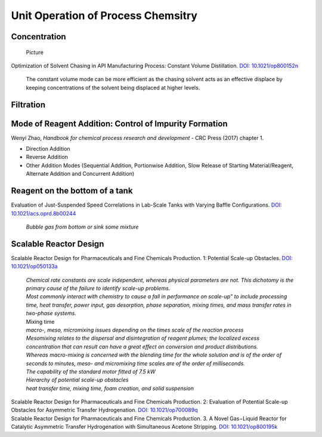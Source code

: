 Unit Operation of Process Chemsitry
=========================================

Concentration
----------------------------------------------

 | Picture

Optimization of Solvent Chasing in API Manufacturing Process: Constant Volume Distillation. `DOI: 10.1021/op800152n <https://dx.doi.org/10.1021/op800152n>`_

 | The constant volume mode can be more efficient as the chasing solvent acts as an effective displace by keeping concentrations of the solvent being displaced at higher levels.


Filtration
-------------------------------------------------



Mode of Reagent Addition: Control of Impurity Formation
------------------------------------------------------------------

| Wenyi Zhao, *Handbook for chemical process research and development* - CRC Press (2017) chapter 1.

- Direction Addition
- Reverse Addition
- Other Addition Modes (Sequential Addition, Portionwise Addition, Slow Release of Starting Material/Reagent, Alternate Addition and Concurrent Addition)

Reagent on the bottom of a tank
-----------------------------------------------

Evaluation of Just-Suspended Speed Correlations in Lab-Scale Tanks with Varying Baffle Configurations. `DOI: 10.1021/acs.oprd.8b00244 <https://dx.doi.org/10.1021/acs.oprd.8b00244>`_

 | *Bubble gas from bottom or sink some mixture*


Scalable Reactor Design
----------------------------------------------------------

| Scalable Reactor Design for Pharmaceuticals and Fine Chemicals Production. 1: Potential Scale-up Obstacles. `DOI: 10.1021/op050133a <https://doi.org/10.1021/op050133a>`_

 | *Chemical rate constants are scale independent, whereas physical parameters are not. This dichotomy is the primary cause of the failure to identify scale-up problems.*
 | *Most commonly interact with chemistry to cause a fall in performance on scale-up” to include processing time, heat transfer,  power  input,  gas  desorption,  phase  separation, mixing times, and mass transfer rates in two-phase systems.*
 | Mixing time
 | *macro-, meso, micromixing issues depending on the times scale of the reaction process*
 | *Mesomixing relates to the dispersal and disintegration of reagent plumes; the localized excess concentration that can result can have a great effect on conversion and product  distributions.*
 | *Whereas  macro-mixing is concerned with the blending time for the whole solution and is  of  the order of seconds to minutes, meso- and micromixing time scales are of the order of milliseconds.*
 | *The capability of the standard motor fitted of 7.5 kW*
 | *Hierarchy of potential scale-up obstacles*
 | *heat transfer time, mixing time, foam creation, and solid suspension*

| Scalable Reactor Design for Pharmaceuticals and Fine Chemicals Production. 2: Evaluation of Potential Scale-up Obstacles for Asymmetric Transfer Hydrogenation. `DOI: 10.1021/op700089q <https://doi.org/10.1021/op700089q>`_

| Scalable Reactor Design for Pharmaceuticals and Fine Chemicals Production. 3. A Novel Gas−Liquid Reactor for Catalytic Asymmetric Transfer Hydrogenation with Simultaneous Acetone Stripping. `DOI: 10.1021/op800195k <https://doi.org/10.1021/op800195k>`_


